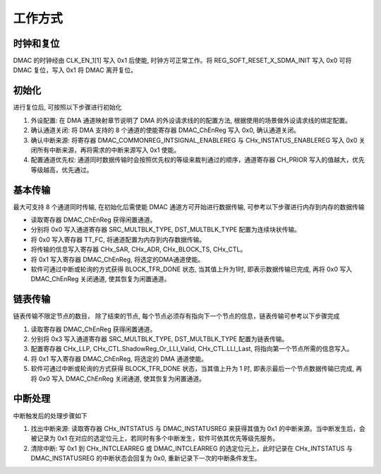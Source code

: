 工作方式
--------

时钟和复位
~~~~~~~~~~

DMAC 的时钟经由 CLK_EN_1[1] 写入 0x1 后使能, 时钟方可正常工作。将 REG_SOFT_RESET_X_SDMA_INIT 写入 0x0 可将 DMAC 复位，写入 0x1 将 DMAC 离开复位。

初始化
~~~~~~

进行复位后, 可按照以下步骤进行初始化

1. 外设配置: 在 DMA 通道映射章节说明了 DMA 的外设请求线的的配置方法, 根据使用的场景做外设请求线的绑定配置。

2. 确认通道关闭: 将 DMA 支持的 8 个通道的使能寄存器 DMAC_ChEnReg 写入 0x0, 确认通道关闭。

3. 确认中断来源: 将寄存器 DMAC_COMMONREG_INTSIGNAL_ENABLEREG 与 CHx_INSTATUS_ENABLEREG 写入 0x0 关闭所有中断来源，再将需求的中断来源写入 0x1 使能。

4. 配置通道优先权: 通道同时数据传输时会按照优先权的等级来裁判通过的顺序，通道寄存器 CH_PRIOR 写入的值越大，优先等级越高，优先通过。


基本传输
~~~~~~~~

最大可支持 8 个通道同时传输, 在初始化后需使能 DMAC 通道方可开始进行数据传输, 可参考以下步骤进行内存到内存的数据传输

-  读取寄存器 DMAC_ChEnReg 获得闲置通道。

-  分别将 0x0 写入通道寄存器 SRC_MULTBLK_TYPE, DST_MULTBLK_TYPE 配置为连续块状传输。

-  将 0x0 写入寄存器 TT_FC, 将通道配置为内存到内存数据传输。

-  将传输的信息写入寄存器 CHx_SAR, CHx_ADR, CHx_BLOCK_TS, CHx_CTL。

-  将 0x1 写入寄存器 DMAC_ChEnReg, 将选定的DMA通道使能。

-  软件可通过中断或轮询的方式获得 BLOCK_TFR_DONE 状态, 当其值上升为1时, 即表示数据传输已完成, 再将 0x0 写入 DMAC_ChEnReg 关闭通道, 使其恢复为闲置通道。


链表传输 
~~~~~~~~~

链表传输不限定节点的数目， 除了结束的节点, 每个节点必须存有指向下一个节点的信息，链表传输可参考以下步骤完成

1. 读取寄存器 DMAC_ChEnReg 获得闲置通道。

2. 分别将 0x3 写入通道寄存器 SRC_MULTBLK_TYPE, DST_MULTBLK_TYPE 配置为链表传输。

3. 配置寄存器 CHx_LLP, CHx_CTL.ShadowReg_Or_LLI_Valid, CHx_CTL.LLI_Last, 将指向第一个节点所需的信息写入。

4. 将 0x1 写入寄存器 DMAC_ChEnReg, 将选定的 DMA 通道使能。

5. 软件可通过中断或轮询的方式获得 BLOCK_TFR_DONE 状态，当其值上升为 1 时, 即表示最后一个节点数据传输已完成, 再将 0x0 写入 DMAC_ChEnReg 关闭通道, 使其恢复为闲置通道。

中断处理 
~~~~~~~~~

中断触发后的处理步骤如下

1. 找出中断来源: 读取寄存器 CHx_INTSTATUS 与 DMAC_INSTATUSREG 来获得其值为 0x1 的中断来源。当中断发生后，会被记录为 0x1 在对应的选定位元上，若同时有多个中断发生，软件可依其优先等级先服务。

2. 清除中断: 写 0x1 到 CHx_INTCLEARREG 或 DMAC_INTCLEARREG 的选定位元上，此时记录在 CHx_INTSTATUS 与 DMAC_INSTATUSREG 的中断状态会回复为 0x0, 重新记录下一次的中断条件发生。

